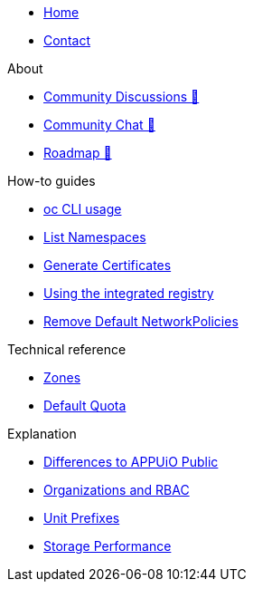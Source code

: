 * xref:index.adoc[Home]
* xref:contact.adoc[Contact]

.About
* https://discuss.appuio.cloud/[Community Discussions 🔗^]
* https://community.appuio.ch/[Community Chat 🔗^]
* https://roadmap.appuio.cloud/[Roadmap 🔗^]

.Tutorials

.How-to guides
* xref:how-to/use-oc-cli.adoc[oc CLI usage]
* xref:how-to/list-namespaces.adoc[List Namespaces]
* xref:how-to/getting-a-certificate.adoc[Generate Certificates]
* xref:how-to/use-integrated-registry.adoc[Using the integrated registry]
* xref:how-to/remove-default-networkpolicies.adoc[Remove Default NetworkPolicies]

.Technical reference
* xref:references/zones.adoc[Zones]
* xref:references/default-quota.adoc[Default Quota]

.Explanation
* xref:explanation/differences-to-public.adoc[Differences to APPUiO Public]
* xref:explanation/organizations-and-rbac.adoc[Organizations and RBAC]
* xref:explanation/unit-prefixes.adoc[Unit Prefixes]
* xref:explanation/storage-performance.adoc[Storage Performance]
